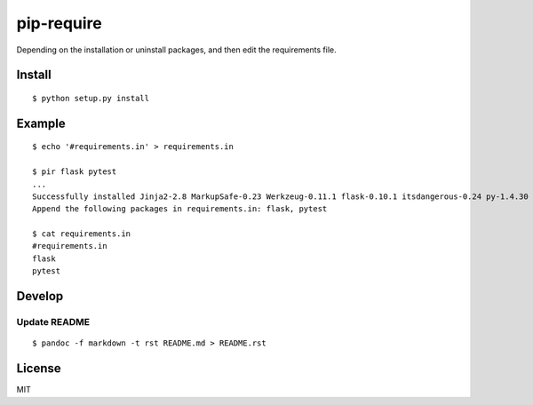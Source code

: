 pip-require
===========

Depending on the installation or uninstall packages, and then edit the
requirements file.

Install
-------

::

    $ python setup.py install

Example
-------

::

    $ echo '#requirements.in' > requirements.in

    $ pir flask pytest
    ...
    Successfully installed Jinja2-2.8 MarkupSafe-0.23 Werkzeug-0.11.1 flask-0.10.1 itsdangerous-0.24 py-1.4.30 pytest-2.8.2
    Append the following packages in requirements.in: flask, pytest

    $ cat requirements.in
    #requirements.in
    flask
    pytest

Develop
-------

Update README
~~~~~~~~~~~~~

::

    $ pandoc -f markdown -t rst README.md > README.rst

License
-------

MIT
